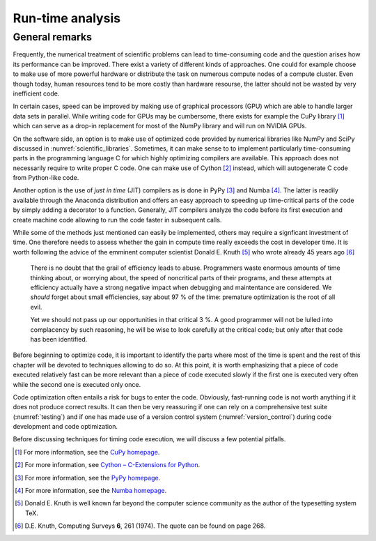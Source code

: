 *****************
Run-time analysis
*****************

General remarks
===============

Frequently, the numerical treatment of scientific problems can lead to
time-consuming code and the question arises how its performance can be
improved. There exist a variety of different kinds of approaches. One could for
example choose to make use of more powerful hardware or distribute the task on
numerous compute nodes of a compute cluster. Even though today, human resources
tend to be more costly than hardware resourse, the latter should not be wasted
by very inefficient code.

In certain cases, speed can be improved by making use of graphical processors (GPU)
which are able to handle larger data sets in parallel. While writing code for
GPUs may be cumbersome, there exists for example the CuPy library [#cupy]_ which
can serve as a drop-in replacement for most of the NumPy library and will run
on NVIDIA GPUs.

On the software side, an option is to make use of optimized code provided by
numerical libraries like NumPy and SciPy discussed in
:numref:`scientific_libraries`. Sometimes, it can make sense to to implement
particularly time-consuming parts in the programming language C for which 
highly optimizing compilers are available. This approach does not necessarily
require to write proper C code. One can make use of Cython [#cython]_ instead,
which will autogenerate C code from Python-like code.

Another option is the use of *just in time* (JIT) compilers as is done in PyPy
[#pypy]_ and Numba [#numba]_. The latter is readily available through the
Anaconda distribution and offers an easy approach to speeding up time-critical
parts of the code by simply adding a decorator to a function. Generally, JIT
compilers analyze the code before its first execution and create machine code
allowing to run the code faster in subsequent calls.

While some of the methods just mentioned can easily be implemented, others may
require a signficant investment of time. One therefore needs to assess whether
the gain in compute time really exceeds the cost in developer time. It is worth
following the advice of the emminent computer scientist Donald E. Knuth
[#dek_tex]_ who wrote already 45 years ago [#knuth_quote]_

   There is no doubt that the grail of efficiency leads to abuse. Programmers
   waste enormous amounts of time thinking about, or worrying about, the speed
   of noncritical parts of their programs, and these attempts at efficiency
   actually have a strong negative impact when debugging and maintentance are
   considered. We *should* forget about small efficiencies, say about 97 % of the
   time: premature optimization is the root of all evil.

   Yet we should not pass up our opportunities in that critical 3 %. A good
   programmer will not be lulled into complacency by such reasoning, he will be
   wise to look carefully at the critical code; but only after that code has
   been identified.

Before beginning to optimize code, it is important to identify the parts where
most of the time is spent and the rest of this chapter will be devoted to
techniques allowing to do so. At this point, it is worth emphasizing that a 
piece of code executed relatively fast can be more relevant than a piece of
code executed slowly if the first one is executed very often while the second
one is executed only once. 

Code optimization often entails a risk for bugs to enter the code. Obviously,
fast-running code is not worth anything if it does not produce correct results.
It can then be very reassuring if one can rely on a comprehensive test suite
(:numref:`testing`) and if one has made use of a version control system
(:numref:`version_control`) during code development and code optimization.

Before discussing techniques for timing code execution, we will discuss a few
potential pitfalls.

.. [#cupy] For more information, see the `CuPy homepage <https://cupy.chainer.org>`_.
.. [#cython] For more information, see `Cython – C-Extensions for Python
             <https://cython.org/>`_. 
.. [#pypy] For more information, see the `PyPy homepage <https://pypy.org>`_.
.. [#numba] For more information, see the `Numba homepage <https://numpy.pydta.org>`_.
.. [#dek_tex] Donald E. Knuth is well known far beyond the computer science
              community as the author of the typesetting system TeX.
.. [#knuth_quote] D.\ E. Knuth, Computing Surveys **6**, 261 (1974). The quote
              can be found on page 268.

